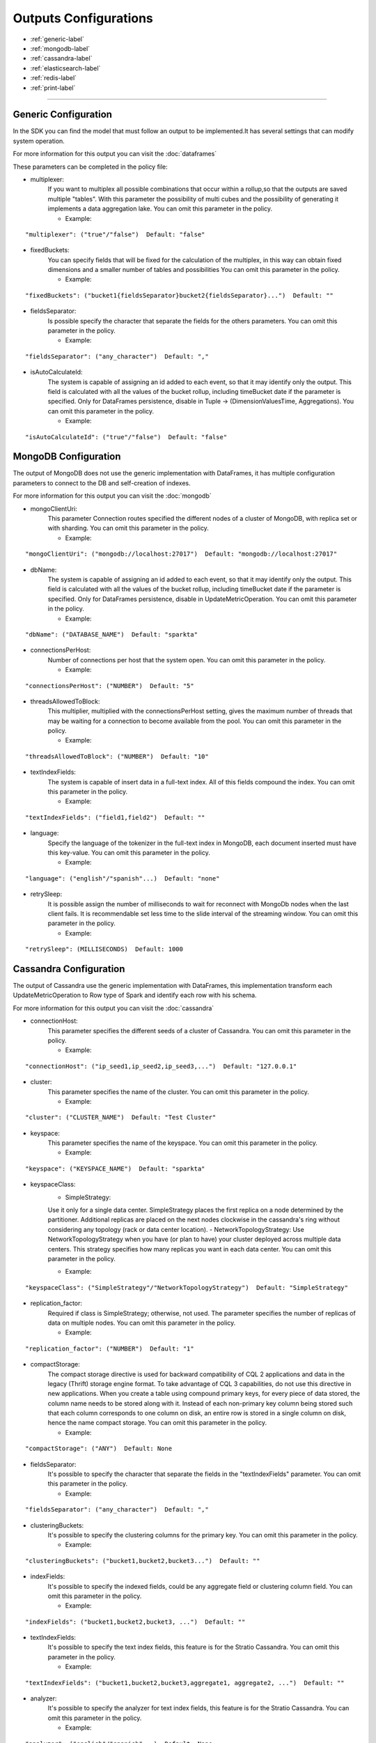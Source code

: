 
Outputs Configurations
******************

- :ref:`generic-label`

- :ref:`mongodb-label`

- :ref:`cassandra-label`

- :ref:`elasticsearch-label`

- :ref:`redis-label`

- :ref:`print-label`


.. image:: images/outputs.png
   :height: 400 px
   :width: 420 px
   :align: center
   :alt: Outputs in Sparkta



----------------------

.. _generic-label:

Generic Configuration
==========

In the SDK you can find the model that must follow an output to be implemented.It has several settings that can modify system operation.

For more information for this output you can visit the :doc:`dataframes`

These parameters can be completed in the policy file:

* multiplexer:
   If you want to multiplex all possible combinations that occur within a rollup,so that the outputs are saved
   multiple "tables".
   With this parameter the possibility of multi cubes and the possibility of generating it implements a data
   aggregation lake.
   You can omit this parameter in the policy.


   * Example:
::

   "multiplexer": ("true"/"false")  Default: "false"

* fixedBuckets:
   You can specify fields that will be fixed for the calculation of the multiplex, in this way can obtain fixed
   dimensions and a smaller number of tables and possibilities
   You can omit this parameter in the policy.

   * Example:
::

   "fixedBuckets": ("bucket1{fieldsSeparator}bucket2{fieldsSeparator}...")  Default: ""

* fieldsSeparator:
   Is possible specify the character that separate the fields for the others parameters.
   You can omit this parameter in the policy.

   * Example:
::

   "fieldsSeparator": ("any_character")  Default: ","

* isAutoCalculateId:
   The system is capable of assigning an id added to each event, so that it may identify only the output.
   This field is calculated with all the values of the bucket rollup, including timeBucket date if the parameter is specified.
   Only for DataFrames persistence, disable in Tuple -> (DimensionValuesTime, Aggregations).
   You can omit this parameter in the policy.

   * Example:
::

   "isAutoCalculateId": ("true"/"false")  Default: "false"


.. _mongodb-label:

MongoDB Configuration
==========

The output of MongoDB does not use the generic implementation with DataFrames, it has multiple configuration
parameters to connect to the DB and self-creation of indexes.

For more information for this output you can visit the :doc:`mongodb`

* mongoClientUri:
   This parameter Connection routes specified the different nodes of a cluster of MongoDB, with replica set or with sharding.
   You can omit this parameter in the policy.

   * Example:
::

   "mongoClientUri": ("mongodb://localhost:27017")  Default: "mongodb://localhost:27017"

* dbName:
   The system is capable of assigning an id added to each event, so that it may identify only the output.
   This field is calculated with all the values of the bucket rollup, including timeBucket date if the parameter is specified.
   Only for DataFrames persistence, disable in UpdateMetricOperation.
   You can omit this parameter in the policy.

   * Example:
::

   "dbName": ("DATABASE_NAME")  Default: "sparkta"

* connectionsPerHost:
   Number of connections per host that the system open.
   You can omit this parameter in the policy.

   * Example:
::

   "connectionsPerHost": ("NUMBER")  Default: "5"

* threadsAllowedToBlock:
   This multiplier, multiplied with the connectionsPerHost setting, gives the maximum number of threads that may be waiting for a connection to become available from the pool.
   You can omit this parameter in the policy.

   * Example:
::

   "threadsAllowedToBlock": ("NUMBER")  Default: "10"

* textIndexFields:
   The system is capable of insert data in a full-text index. All of this fields compound the index.
   You can omit this parameter in the policy.

   * Example:
::

   "textIndexFields": ("field1,field2")  Default: ""

* language:
   Specify the language of the tokenizer in the full-text index in MongoDB, each document inserted must have this
   key-value.
   You can omit this parameter in the policy.

   * Example:
::

   "language": ("english"/"spanish"...)  Default: "none"

* retrySleep:
   It is possible assign the number of milliseconds to wait for reconnect with MongoDb nodes when the last client fails.
   It is recommendable set less time to the slide interval of the streaming window.
   You can omit this parameter in the policy.

   * Example:
::

   "retrySleep": (MILLISECONDS)  Default: 1000


.. _cassandra-label:

Cassandra Configuration
==========

The output of Cassandra use the generic implementation with DataFrames, this implementation transform each
UpdateMetricOperation to Row type of Spark and identify each row with his schema.

For more information for this output you can visit the :doc:`cassandra`

* connectionHost:
   This parameter specifies the different seeds of a cluster of Cassandra.
   You can omit this parameter in the policy.

   * Example:
::

   "connectionHost": ("ip_seed1,ip_seed2,ip_seed3,...")  Default: "127.0.0.1"

* cluster:
   This parameter specifies the name of the cluster.
   You can omit this parameter in the policy.

   * Example:
::

   "cluster": ("CLUSTER_NAME")  Default: "Test Cluster"

* keyspace:
   This parameter specifies the name of the keyspace.
   You can omit this parameter in the policy.

   * Example:
::

   "keyspace": ("KEYSPACE_NAME")  Default: "sparkta"

* keyspaceClass:
   - SimpleStrategy:
   Use it only for a single data center. SimpleStrategy places the first replica on a node determined by the partitioner. Additional replicas are placed on the next nodes clockwise in the cassandra's ring without considering any topology (rack or data center location).
   - NetworkTopologyStrategy:
   Use NetworkTopologyStrategy when you have (or plan to have) your cluster deployed across multiple data centers. This strategy specifies how many replicas you want in each data center.
   You can omit this parameter in the policy.

   * Example:
::

   "keyspaceClass": ("SimpleStrategy"/"NetworkTopologyStrategy")  Default: "SimpleStrategy"

* replication_factor:
   Required if class is SimpleStrategy; otherwise, not used. The parameter specifies the number of replicas of data on multiple nodes.
   You can omit this parameter in the policy.

   * Example:
::

   "replication_factor": ("NUMBER")  Default: "1"

* compactStorage:
   The compact storage directive is used for backward compatibility of CQL 2 applications and data in the legacy (Thrift) storage engine format. To take advantage of CQL 3 capabilities, do not use this directive in new applications. When you create a table using compound primary keys, for every piece of data stored, the column name needs to be stored along with it. Instead of each non-primary key column being stored such that each column corresponds to one column on disk, an entire row is stored in a single column on disk, hence the name compact storage.
   You can omit this parameter in the policy.

   * Example:
::

   "compactStorage": ("ANY")  Default: None

* fieldsSeparator:
   It's possible to specify the character that separate the fields in the "textIndexFields" parameter.
   You can omit this parameter in the policy.

   * Example:
::

   "fieldsSeparator": ("any_character")  Default: ","

* clusteringBuckets:
   It's possible to specify the clustering columns for the primary key.
   You can omit this parameter in the policy.

   * Example:
::

   "clusteringBuckets": ("bucket1,bucket2,bucket3...")  Default: ""

* indexFields:
   It's possible to specify the indexed fields, could be any aggregate field or clustering column field.
   You can omit this parameter in the policy.

   * Example:
::

   "indexFields": ("bucket1,bucket2,bucket3, ...")  Default: ""

* textIndexFields:
   It's possible to specify the text index fields, this feature is for the Stratio Cassandra.
   You can omit this parameter in the policy.

   * Example:
::

   "textIndexFields": ("bucket1,bucket2,bucket3,aggregate1, aggregate2, ...")  Default: ""

* analyzer:
   It's possible to specify the analyzer for text index fields, this feature is for the Stratio Cassandra.
   You can omit this parameter in the policy.

   * Example:
::

   "analyzer": ("english"/"spanish"...)  Default: None

* textIndexName:
   It's possible to specify the name of the text index, this feature is for the Stratio Cassandra.
   You can omit this parameter in the policy.

   * Example:
::

   "textIndexName": ("NAME")  Default: "lucene"


.. _elasticsearch-label:

ElasticSearch Configuration
==========

The output of ElasticSearch use the generic implementation with DataFrames, this implementation transform each
UpdateMetricOperation to Row type of Spark and identify each row with his schema.

For more information for this output you can visit the :doc:`elasticsearch`

* nodes:
   This parameter specified the different nodes of a cluster of ElasticSearch.
   You can omit this parameter in the policy.

   * Example:
::

   "connectionHost": ("ip_seed1,ip_seed2,ip_seed3,...")  Default: "localhost"

* defaultPort:
   This parameter specified the port to connect.
   You can omit this parameter in the policy.

   * Example:
::

   "defaultPort": ("PORT_NUMBER")  Default: "9200"

* defaultAnalyzerType:
   It's possible to specify the analyzer for text index fields.
   You can omit this parameter in the policy.

   * Example:
::

   "defaultAnalyzerType": ("english"/"spanish"/"custom"...)  Default: None

* idField:
   It's possible to specify the id field that contains the unique id for the row.
   You can omit this parameter in the policy.

   * Example:
::

   "idField": ("ID_NAME")  Default: "id"

* indexMapping:
   This parameter assign the mapping for the index, it's possible to auto generate mappings for the indexes with the date.
   You can omit this parameter in the policy.

   * Example:
::

   "indexMapping": ("second"/"minute"/"hour"/"day"/"month"/"year")  Default: "sparkta"

* dateType:
   It's possible to specify the type of the date fields.
   You can omit this parameter in the policy.

   * Example:
::

   "dateType": ("timestamp"/"ANY_NAME")  Default: None


.. _redis-label:

Redis Configuration
==========

The output of Redis not use the generic implementation with DataFrames, this implementation save each
UpdateMetricOperation in redis hash sets.

For more information for this output you can visit the :doc:`redis`

* hostname:
   This parameter specifies the Ip of a Redis host.
   You can omit this parameter in the policy.

   * Example:
::

   "hostname": ("ip_host")  Default: "localhost"

* port:
   This parameter specifies the port to connect.
   You can omit this parameter in the policy.

   * Example:
::

   "port": ("PORT_NUMBER")  Default: "6379"


.. _print-label:

Print Configuration
==========

The print output uses the generic implementation with DataFrames, this implementation print each dataframe with his
 schema.
